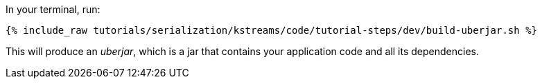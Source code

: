 In your terminal, run:

+++++
<pre class="snippet"><code class="shell">{% include_raw tutorials/serialization/kstreams/code/tutorial-steps/dev/build-uberjar.sh %}</code></pre>
+++++

This will produce an _uberjar_, which is a jar that contains your application code and all its dependencies.
